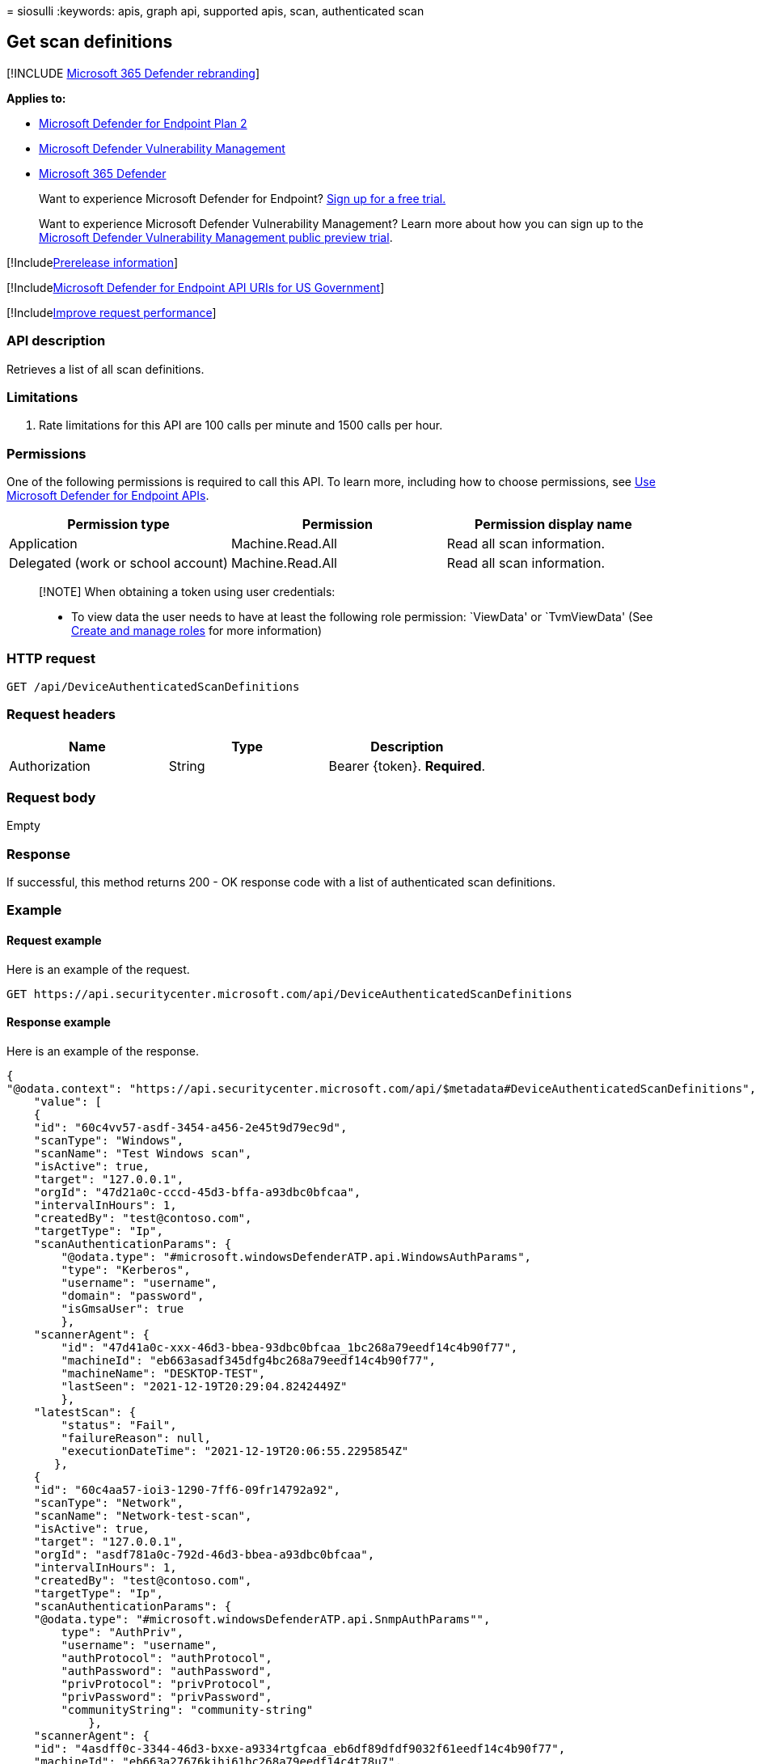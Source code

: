 = 
siosulli
:keywords: apis, graph api, supported apis, scan, authenticated scan

== Get scan definitions

{empty}[!INCLUDE link:../../includes/microsoft-defender.md[Microsoft 365
Defender rebranding]]

*Applies to:*

* https://go.microsoft.com/fwlink/p/?linkid=2154037[Microsoft Defender
for Endpoint Plan 2]
* link:../defender-vulnerability-management/index.yml[Microsoft Defender
Vulnerability Management]
* https://go.microsoft.com/fwlink/?linkid=2118804[Microsoft 365
Defender]

____
Want to experience Microsoft Defender for Endpoint?
https://signup.microsoft.com/create-account/signup?products=7f379fee-c4f9-4278-b0a1-e4c8c2fcdf7e&ru=https://aka.ms/MDEp2OpenTrial?ocid=docs-wdatp-exposedapis-abovefoldlink[Sign
up for a free trial.]
____

____
Want to experience Microsoft Defender Vulnerability Management? Learn
more about how you can sign up to the
link:../defender-vulnerability-management/get-defender-vulnerability-management.md[Microsoft
Defender Vulnerability Management public preview trial].
____

{empty}[!Includelink:../../includes/prerelease.md[Prerelease
information]]

{empty}[!Includelink:../../includes/microsoft-defender-api-usgov.md[Microsoft
Defender for Endpoint API URIs for US Government]]

{empty}[!Includelink:../../includes/improve-request-performance.md[Improve
request performance]]

=== API description

Retrieves a list of all scan definitions.

=== Limitations

[arabic]
. Rate limitations for this API are 100 calls per minute and 1500 calls
per hour.

=== Permissions

One of the following permissions is required to call this API. To learn
more, including how to choose permissions, see link:apis-intro.md[Use
Microsoft Defender for Endpoint APIs].

[width="100%",cols="<34%,<33%,<33%",options="header",]
|===
|Permission type |Permission |Permission display name
|Application |Machine.Read.All |Read all scan information.

|Delegated (work or school account) |Machine.Read.All |Read all scan
information.
|===

____
[!NOTE] When obtaining a token using user credentials:

* To view data the user needs to have at least the following role
permission: `ViewData' or `TvmViewData' (See link:user-roles.md[Create
and manage roles] for more information)
____

=== HTTP request

[source,http]
----
GET /api/DeviceAuthenticatedScanDefinitions
----

=== Request headers

[cols="<,<,<",options="header",]
|===
|Name |Type |Description
|Authorization |String |Bearer \{token}. *Required*.
|===

=== Request body

Empty

=== Response

If successful, this method returns 200 - OK response code with a list of
authenticated scan definitions.

=== Example

==== Request example

Here is an example of the request.

[source,http]
----
GET https://api.securitycenter.microsoft.com/api/DeviceAuthenticatedScanDefinitions
----

==== Response example

Here is an example of the response.

[source,json]
----
{
"@odata.context": "https://api.securitycenter.microsoft.com/api/$metadata#DeviceAuthenticatedScanDefinitions",
    "value": [
    {
    "id": "60c4vv57-asdf-3454-a456-2e45t9d79ec9d", 
    "scanType": "Windows", 
    "scanName": "Test Windows scan", 
    "isActive": true, 
    "target": "127.0.0.1", 
    "orgId": "47d21a0c-cccd-45d3-bffa-a93dbc0bfcaa",
    "intervalInHours": 1, 
    "createdBy": "test@contoso.com",
    "targetType": "Ip",
    "scanAuthenticationParams": {
        "@odata.type": "#microsoft.windowsDefenderATP.api.WindowsAuthParams", 
        "type": "Kerberos", 
        "username": "username", 
        "domain": "password",
        "isGmsaUser": true
        },
    "scannerAgent": {
        "id": "47d41a0c-xxx-46d3-bbea-93dbc0bfcaa_1bc268a79eedf14c4b90f77",
        "machineId": "eb663asadf345dfg4bc268a79eedf14c4b90f77",
        "machineName": "DESKTOP-TEST",
        "lastSeen": "2021-12-19T20:29:04.8242449Z"
        },
    "latestScan": {
        "status": "Fail",
        "failureReason": null,
        "executionDateTime": "2021-12-19T20:06:55.2295854Z"
       }, 
    {    
    "id": "60c4aa57-ioi3-1290-7ff6-09fr14792a92",
    "scanType": "Network",
    "scanName": "Network-test-scan",
    "isActive": true, 
    "target": "127.0.0.1", 
    "orgId": "asdf781a0c-792d-46d3-bbea-a93dbc0bfcaa",
    "intervalInHours": 1, 
    "createdBy": "test@contoso.com",
    "targetType": "Ip",
    "scanAuthenticationParams": {
    "@odata.type": "#microsoft.windowsDefenderATP.api.SnmpAuthParams"", 
        type": "AuthPriv", 
        "username": "username", 
        "authProtocol": "authProtocol", 
        "authPassword": "authPassword", 
        "privProtocol": "privProtocol", 
        "privPassword": "privPassword", 
        "communityString": "community-string" 
            },
    "scannerAgent": {
    "id": "4asdff0c-3344-46d3-bxxe-a9334rtgfcaa_eb6df89dfdf9032f61eedf14c4b90f77",
    "machineId": "eb663a27676kjhj61bc268a79eedf14c4t78u7",
    "machineName": "DESKTOP-Test",
    "lastSeen": "2022-12-21T14:34:19.5698988Z"
            },
    "latestScan": {
    "status": "Fail",
    "failureReason": null,
    "executionDateTime": "2022-12-21T14:35:55.6702703Z"
        }        
    },
     }    
    ]
}
----
